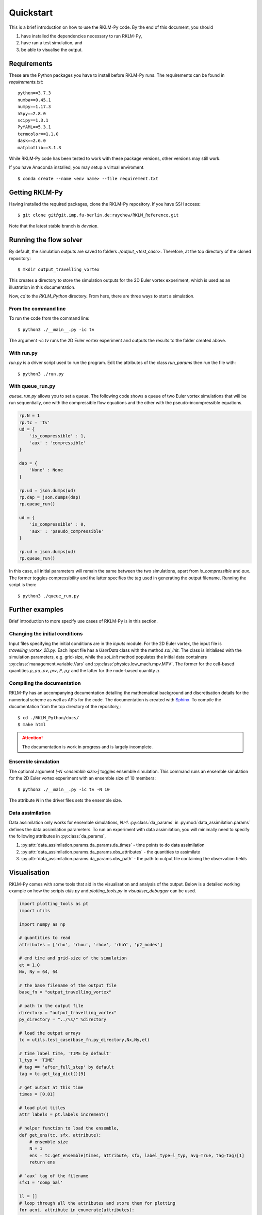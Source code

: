 Quickstart
==========
This is a brief introduction on how to use the RKLM-Py code. By the end of this document, you should

1. have installed the dependencies necessary to run RKLM-Py,
2. have ran a test simulation, and
3. be able to visualise the output.

Requirements
------------

These are the Python packages you have to install before RKLM-Py runs. The requirements can be found in `requirements.txt`::
   
   python==3.7.3
   numba==0.45.1
   numpy==1.17.3
   h5py==2.8.0
   scipy==1.3.1
   PyYAML==5.3.1
   termcolor==1.1.0
   dask==2.6.0
   matplotlib==3.1.3
    
While RKLM-Py code has been tested to work with these package versions, other versions may still work. 

If you have Anaconda installed, you may setup a virtual enviroment::

   $ conda create --name <env name> --file requirement.txt
    
Getting RKLM-Py
---------------
Having installed the required packages, clone the RKLM-Py repository. If you have SSH access::

   $ git clone git@git.imp.fu-berlin.de:raychew/RKLM_Reference.git

Note that the latest stable branch is `develop`.

    
Running the flow solver
-----------------------
By default, the simulation outputs are saved to folders `./output_<test_case>`. Therefore, at the top directory of the cloned repository::

    $ mkdir output_travelling_vortex
    
This creates a directory to store the simulation outputs for the 2D Euler vortex experiment, which is used as an illustration in this documentation.

Now, `cd` to the `RKLM_Python` directory. From here, there are three ways to start a simulation.

From the command line
~~~~~~~~~~~~~~~~~~~~~
To run the code from the command line::

   $ python3 ./__main__.py -ic tv
   
The argument `-ic tv` runs the 2D Euler vortex experiment and outputs the results to the folder created above.

With run.py
~~~~~~~~~~~
`run.py` is a driver script used to run the program. Edit the attributes of the class `run_params` then run the file with::

   $ python3 ./run.py

With queue_run.py
~~~~~~~~~~~~~~~~~
`queue_run.py` allows you to set a queue. The following code shows a queue of two Euler vortex simulations that will be run sequentially, one with the compressible flow equations and the other with the pseudo-incompressible equations.

.. code-block:: python

    rp.N = 1
    rp.tc = 'tv'
    ud = {
        'is_compressible' : 1,
        'aux' : 'compressible'
    }

    dap = {
        'None' : None
    }

    rp.ud = json.dumps(ud)
    rp.dap = json.dumps(dap)
    rp.queue_run()

    ud = {
        'is_compressible' : 0,
        'aux' : 'pseudo_compressible'
    }

    rp.ud = json.dumps(ud)
    rp.queue_run()


In this case, all initial parameters will remain the same between the two simulations, apart from `is_compressible` and `aux`. The former toggles compressibility and the latter specifies the tag used in generating the output filename. Running the script is then::

   $ python3 ./queue_run.py


Further examples
----------------
Brief introduction to more specify use cases of RKLM-Py is in this section.

Changing the initial conditions
~~~~~~~~~~~~~~~~~~~~~~~~~~~~~~~
Input files specifying the initial conditions are in the `inputs` module. For the 2D Euler vortex, the input file is `travelling_vortex_2D.py`. Each input file has a `UserData` class with the method `sol_init`. The class is initialised with the simulation parameters, e.g. grid-size, while the `sol_init` method populates the initial data containers :py:class:`management.variable.Vars` and :py:class:`physics.low_mach.mpv.MPV`. The former for the cell-based quantities :math:`\rho, \rho u, \rho v, \rho w, P, \rho \chi` and the latter for the node-based quantity :math:`\pi`. 

.. todo::

   Link to article on UserData.
   
Compiling the documentation
~~~~~~~~~~~~~~~~~~~~~~~~~~~
RKLM-Py has an accompanying documentation detailing the mathematical background and discretisation details for the numerical scheme as well as APIs for the code. The documentation is created with `Sphinx <https://www.sphinx-doc.org/en/master/>`_. To compile the documentation from the top directory of the repository,::

   $ cd ./RKLM_Python/docs/
   $ make html

.. attention::

    The documentation is work in progress and is largely incomplete.

Ensemble simulation
~~~~~~~~~~~~~~~~~~~
The optional argument `[-N <ensemble size>]` toggles ensemble simulation. This command runs an ensemble simulation for the 2D Euler vortex experiment with an ensemble size of 10 members::

   $ python3 ./__main__.py -ic tv -N 10
   
The attribute `N` in the driver files sets the ensemble size.

Data assimilation
~~~~~~~~~~~~~~~~~
Data assimilation only works for ensemble simulations, `N>1`. :py:class:`da_params` in :py:mod:`data_assimilation.params` defines the data assimilation parameters. To run an experiment with data assimilation, you will minimally need to specify the following attributes in :py:class:`da_params`, 

1. :py:attr:`data_assimilation.params.da_params.da_times` - time points to do data assimilation
2. :py:attr:`data_assimilation.params.da_params.obs_attributes` - the quantities to assimilate
3. :py:attr:`data_assimilation.params.da_params.obs_path` - the path to output file containing the observation fields

.. todo::

   Link to article on data assimilation.

Visualisation
-------------
RKLM-Py comes with some tools that aid in the visualisation and analysis of the output. Below is a detailed working example on how the scripts `utils.py` and `plotting_tools.py` in `visualiser_debugger` can be used.

.. code-block:: python

    import plotting_tools as pt
    import utils

    import numpy as np

    # quantities to read
    attributes = ['rho', 'rhou', 'rhov', 'rhoY', 'p2_nodes']

    # end time and grid-size of the simulation
    et = 1.0
    Nx, Ny = 64, 64

    # the base filename of the output file
    base_fn = "output_travelling_vortex" 

    # path to the output file
    directory = "output_travelling_vortex"
    py_directory = "../%s/" %directory

    # load the output arrays
    tc = utils.test_case(base_fn,py_directory,Nx,Ny,et)

    # time label time, 'TIME by default'
    l_typ = 'TIME'
    # tag == 'after_full_step' by default
    tag = tc.get_tag_dict()[9]

    # get output at this time
    times = [0.01]

    # load plot titles
    attr_labels = pt.labels_increment()

    # helper function to load the ensemble, 
    def get_ens(tc, sfx, attribute):
        # ensemble size
        N = 1
        ens = tc.get_ensemble(times, attribute, sfx, label_type=l_typ, avg=True, tag=tag)[1]
        return ens

    # `aux` tag of the filename
    sfx1 = 'comp_bal'

    ll = []
    # loop through all the attributes and store them for plotting
    for acnt, attribute in enumerate(attributes):
        a2 = get_ens(tc, sfx1, attribute)
        
        # plotting_tools reads a list, each element of the list has size two.
        # the first element contains the array and the second element is the
        # plot title.
        ll.append([a2,attribute])
        
        # recover velocity fields from momenta and density fields.
        if attribute == 'rho':
            rho = np.copy(a2)
        if attribute == 'rhou' or attribute == 'rhov':
            vel = a2/rho
            ll.append([vel,attribute[-1]])

    # Setup plotter
    pl = pt.plotter(ll,ncols=3,figsize=(15,12),sharey=False)

    # plot settings
    x_axs = [-0.5,-0.25,0.0,0.25,0.5]
    y_axs = [-0.5,-0.25,0.0,0.25,0.5]
    x_loc = np.linspace(0,Nx-1,5)
    y_loc = np.linspace(0,Ny-1,5)
    x_label = r'x [$\times 10$ km]'
    y_label = r'y [$\times 10$ km]'

    pl.set_axes(x_locs=x_loc, y_locs=y_loc, x_axs=x_axs, y_axs=y_axs, x_label=x_label, y_label=y_label)

    # plot arrays of each attribute
    _ = pl.plot(aspect='equal',method='contour')

    # save a pdf output
    pl.save_fig('first_results')
